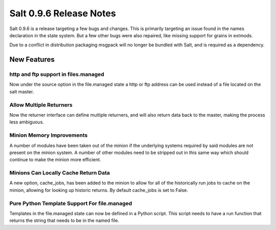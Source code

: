========================
Salt 0.9.6 Release Notes
========================

Salt 0.9.6 is a release targeting a few bugs and changes. This is primarily
targeting an issue found in the names declaration in the state system. But a
few other bugs were also repaired, like missing support for grains in extmods.

Due to a conflict in distribution packaging msgpack will no longer be bundled
with Salt, and is required as a dependency.

New Features
============

http and ftp support in files.managed
-------------------------------------

Now under the source option in the file.managed state a http or ftp address
can be used instead of a file located on the salt master.

Allow Multiple Returners
------------------------

Now the returner interface can define multiple returners, and will also return
data back to the master, making the process less ambiguous.

Minion Memory Improvements
--------------------------

A number of modules have been taken out of the minion if the underlying
systems required by said modules are not present on the minion system.
A number of other modules need to be stripped out in this same way which
should continue to make the minion more efficient.

Minions Can Locally Cache Return Data
-------------------------------------

A new option, cache_jobs, has been added to the minion to allow for all of the
historically run jobs to cache on the minion, allowing for looking up historic
returns. By default cache_jobs is set to False.

Pure Python Template Support For file.managed
---------------------------------------------

Templates in the file.managed state can now be defined in a Python script.
This script needs to have a run function that returns the string that needs to
be in the named file.
